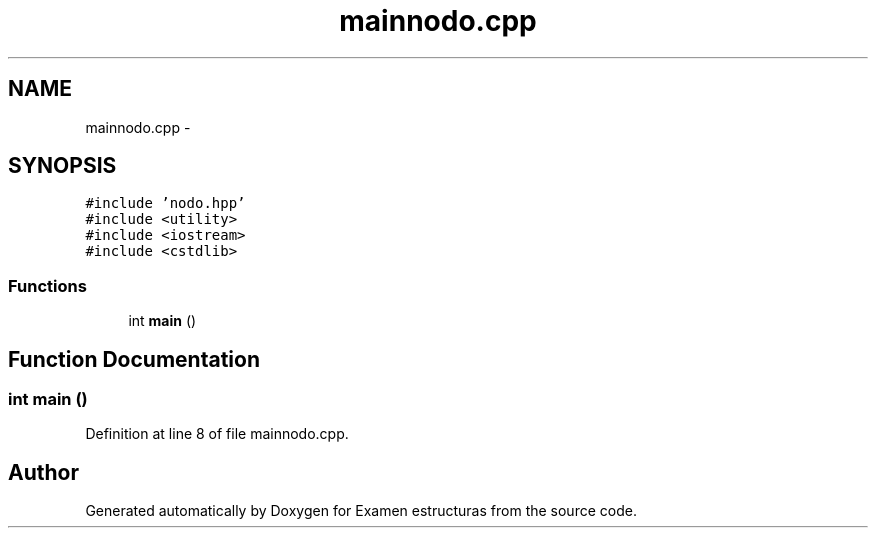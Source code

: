 .TH "mainnodo.cpp" 3 "Thu Dec 5 2013" "Version Jose johel Rodriguez" "Examen estructuras" \" -*- nroff -*-
.ad l
.nh
.SH NAME
mainnodo.cpp \- 
.SH SYNOPSIS
.br
.PP
\fC#include 'nodo\&.hpp'\fP
.br
\fC#include <utility>\fP
.br
\fC#include <iostream>\fP
.br
\fC#include <cstdlib>\fP
.br

.SS "Functions"

.in +1c
.ti -1c
.RI "int \fBmain\fP ()"
.br
.in -1c
.SH "Function Documentation"
.PP 
.SS "int main ()"

.PP
Definition at line 8 of file mainnodo\&.cpp\&.
.SH "Author"
.PP 
Generated automatically by Doxygen for Examen estructuras from the source code\&.
